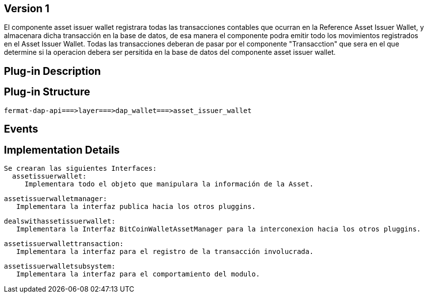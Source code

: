 [[wallet-asset-issuer-BitDubai-V1]]
== Version 1
El componente asset issuer wallet registrara todas las transacciones contables que ocurran en la Reference Asset Issuer Wallet, y almacenara dicha transacción en la base de datos,
de esa manera el componente podra emitir todo los movimientos registrados en el Asset Issuer Wallet.
 Todas las transacciones deberan de pasar por el componente "Transacction" que sera en el que determine si la operacion debera ser persitida en la base de datos del componente asset
 issuer wallet.


== Plug-in Description

== Plug-in Structure

    fermat-dap-api===>layer===>dap_wallet===>asset_issuer_wallet

== Events

== Implementation Details

    Se crearan las siguientes Interfaces:
      assetissuerwallet:
         Implementara todo el objeto que manipulara la información de la Asset.

      assetissuerwalletmanager:
         Implementara la interfaz publica hacia los otros pluggins.

      dealswithassetissuerwallet:
         Implementara la Interfaz BitCoinWalletAssetManager para la interconexion hacia los otros pluggins.

      assetissuerwallettransaction:
         Implementara la interfaz para el registro de la transacción involucrada.

      assetissuerwalletsubsystem:
         Implementara la interfaz para el comportamiento del modulo.